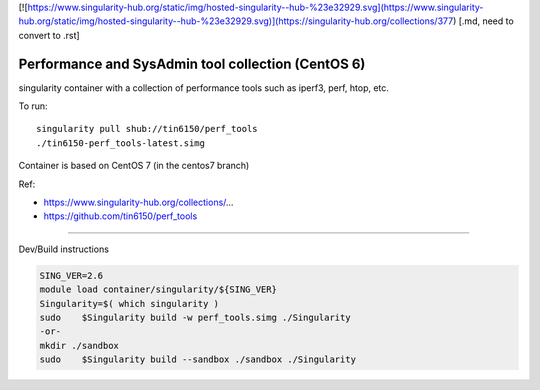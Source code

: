 

[![https://www.singularity-hub.org/static/img/hosted-singularity--hub-%23e32929.svg](https://www.singularity-hub.org/static/img/hosted-singularity--hub-%23e32929.svg)](https://singularity-hub.org/collections/377)
[.md, need to convert to .rst]


Performance and SysAdmin tool collection (CentOS 6)
***************************************************

singularity container with a collection of performance tools such as iperf3, perf, htop, etc.

To run::

	singularity pull shub://tin6150/perf_tools
	./tin6150-perf_tools-latest.simg


Container is based on CentOS 7 (in the centos7 branch)

Ref: 

- https://www.singularity-hub.org/collections/...
- https://github.com/tin6150/perf_tools


~~~~

Dev/Build instructions 

.. code:: bash

	SING_VER=2.6
	module load container/singularity/${SING_VER}
	Singularity=$( which singularity )
	sudo    $Singularity build -w perf_tools.simg ./Singularity
	-or-
	mkdir ./sandbox
	sudo    $Singularity build --sandbox ./sandbox ./Singularity


